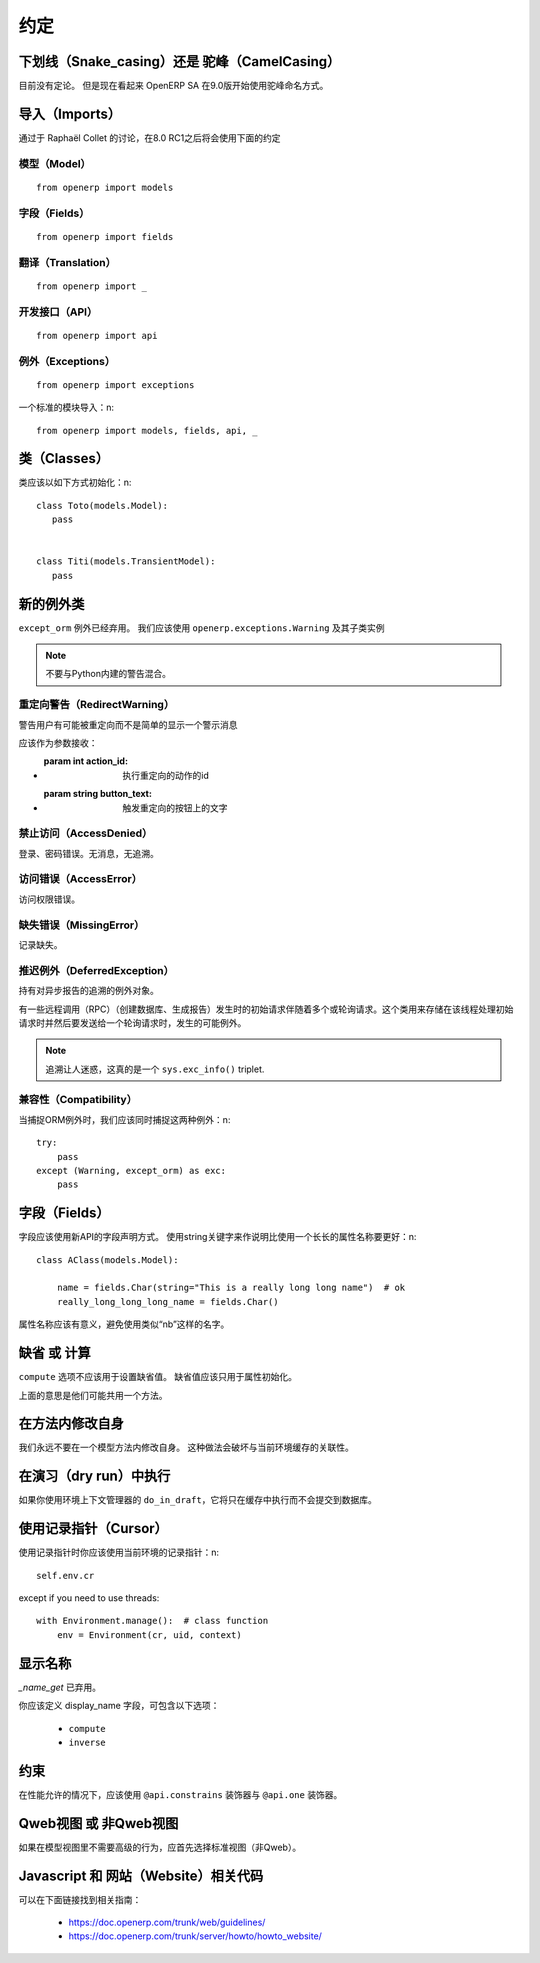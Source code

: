 约定
========

下划线（Snake_casing）还是 驼峰（CamelCasing）
---------------------------------------------------
目前没有定论。
但是现在看起来 OpenERP SA 在9.0版开始使用驼峰命名方式。

导入（Imports）
-------------------
通过于 Raphaël Collet 的讨论，在8.0 RC1之后将会使用下面的约定

模型（Model）
####################

::

  from openerp import models

字段（Fields）
########################

::

  from openerp import fields

翻译（Translation）
##########################

::

  from openerp import _

开发接口（API）
#####################

::

  from openerp import api

例外（Exceptions）
#########################

::

  from openerp import exceptions

一个标准的模块导入：\n::
  
  from openerp import models, fields, api, _


类（Classes）
------------------
类应该以如下方式初始化：\n::

    class Toto(models.Model):
       pass
    
    
    class Titi(models.TransientModel):
       pass


新的例外类
--------------

``except_orm`` 例外已经弃用。
我们应该使用 ``openerp.exceptions.Warning`` 及其子类实例

.. note::
  不要与Python内建的警告混合。


重定向警告（RedirectWarning）
##################################

警告用户有可能被重定向而不是简单的显示一个警示消息

应该作为参数接收：

* :param int action_id: 执行重定向的动作的id
* :param string button_text: 触发重定向的按钮上的文字

禁止访问（AccessDenied）
##############################

登录、密码错误。无消息，无追溯。

访问错误（AccessError）
#############################

访问权限错误。

缺失错误（MissingError）
##############################

记录缺失。

推迟例外（DeferredException）
###################################

持有对异步报告的追溯的例外对象。

有一些远程调用（RPC）（创建数据库、生成报告）发生时的初始请求伴随着多个或轮询请求。这个类用来存储在该线程处理初始请求时并然后要发送给一个轮询请求时，发生的可能例外。

.. note::
   追溯让人迷惑，这真的是一个 ``sys.exc_info()`` triplet.


兼容性（Compatibility）
#############################

当捕捉ORM例外时，我们应该同时捕捉这两种例外：\n::

    try:
        pass
    except (Warning, except_orm) as exc:
        pass


字段（Fields）
------------------

字段应该使用新API的字段声明方式。
使用string关键字来作说明比使用一个长长的属性名称要更好：\n::

    class AClass(models.Model):

        name = fields.Char(string="This is a really long long name")  # ok
        really_long_long_long_name = fields.Char()

属性名称应该有意义，避免使用类似“nb”这样的名字。


缺省 或 计算
----------------

``compute`` 选项不应该用于设置缺省值。
缺省值应该只用于属性初始化。

上面的意思是他们可能共用一个方法。

在方法内修改自身
-------------------

我们永远不要在一个模型方法内修改自身。
这种做法会破坏与当前环境缓存的关联性。


在演习（dry run）中执行
----------------------------

如果你使用环境上下文管理器的 ``do_in_draft``，它将只在缓存中执行而不会提交到数据库。


使用记录指针（Cursor）
--------------------------

使用记录指针时你应该使用当前环境的记录指针：\n::

      self.env.cr

except if you need to use threads: ::

    with Environment.manage():  # class function
        env = Environment(cr, uid, context)

显示名称
-----------

`_name_get` 已弃用。

你应该定义 display_name 字段，可包含以下选项：

 * ``compute``
 * ``inverse``


约束
--------

在性能允许的情况下，应该使用 ``@api.constrains`` 装饰器与 ``@api.one`` 装饰器。


Qweb视图 或 非Qweb视图
------------------------------

如果在模型视图里不需要高级的行为，应首先选择标准视图（非Qweb）。


Javascript 和 网站（Website）相关代码
----------------------------------------------

可以在下面链接找到相关指南：

 * https://doc.openerp.com/trunk/web/guidelines/
 * https://doc.openerp.com/trunk/server/howto/howto_website/
